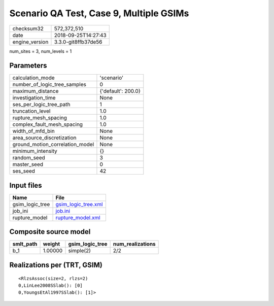 Scenario QA Test, Case 9, Multiple GSIMs
========================================

============== ===================
checksum32     572,372,510        
date           2018-09-25T14:27:43
engine_version 3.3.0-git8ffb37de56
============== ===================

num_sites = 3, num_levels = 1

Parameters
----------
=============================== ==================
calculation_mode                'scenario'        
number_of_logic_tree_samples    0                 
maximum_distance                {'default': 200.0}
investigation_time              None              
ses_per_logic_tree_path         1                 
truncation_level                1.0               
rupture_mesh_spacing            1.0               
complex_fault_mesh_spacing      1.0               
width_of_mfd_bin                None              
area_source_discretization      None              
ground_motion_correlation_model None              
minimum_intensity               {}                
random_seed                     3                 
master_seed                     0                 
ses_seed                        42                
=============================== ==================

Input files
-----------
=============== ============================================
Name            File                                        
=============== ============================================
gsim_logic_tree `gsim_logic_tree.xml <gsim_logic_tree.xml>`_
job_ini         `job.ini <job.ini>`_                        
rupture_model   `rupture_model.xml <rupture_model.xml>`_    
=============== ============================================

Composite source model
----------------------
========= ======= =============== ================
smlt_path weight  gsim_logic_tree num_realizations
========= ======= =============== ================
b_1       1.00000 simple(2)       2/2             
========= ======= =============== ================

Realizations per (TRT, GSIM)
----------------------------

::

  <RlzsAssoc(size=2, rlzs=2)
  0,LinLee2008SSlab(): [0]
  0,YoungsEtAl1997SSlab(): [1]>